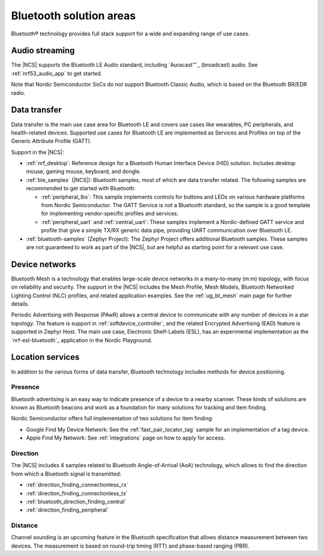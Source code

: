Bluetooth solution areas
########################

Bluetooth® technology provides full stack support for a wide and expanding range of use cases.

Audio streaming
***************

The |NCS| supports the Bluetooth LE Audio standard, including `Auracast™`_ (broadcast) audio.
See :ref:`nrf53_audio_app` to get started.

Note that Nordic Semiconductor SoCs do not support Bluetooth Classic Audio, which is based on the Bluetooth BR/EDR radio.

Data transfer
*************

Data transfer is the main use case area for Bluetooth LE and covers use cases like wearables, PC peripherals, and health-related devices.
Supported use cases for Bluetooth LE are implemented as Services and Profiles on top of the Generic Attribute Profile (GATT).

Support in the |NCS|:

* :ref:`nrf_desktop`: Reference design for a Bluetooth Human Interface Device (HID) solution.
  Includes desktop mouse, gaming mouse, keyboard, and dongle.
* :ref:`ble_samples` (|NCS|): Bluetooth samples, most of which are data transfer related.
  The following samples are recommended to get started with Bluetooth:

  * :ref:`peripheral_lbs`: This sample implements controls for buttons and LEDs on various hardware platforms from Nordic Semiconductor.
    The GATT Service is not a Bluetooth standard, so the sample is a good template for implementing vendor-specific profiles and services.

  * :ref:`peripheral_uart` and :ref:`central_uart`: These samples implement a Nordic-defined GATT service and profile that give a simple TX/RX generic data pipe, providing UART communication over Bluetooth LE.

* :ref:`bluetooth-samples` (Zephyr Project): The Zephyr Project offers additional Bluetooth samples.
  These samples are not guaranteed to work as part of the |NCS|, but are helpful as starting point for a relevant use case.

Device networks
***************

Bluetooth Mesh is a technology that enables large-scale device networks in a many-to-many (m:m) topology, with focus on reliability and security.
The support in the |NCS| includes the Mesh Profile, Mesh Models, Bluetooth Networked Lighting Control (NLC) profiles, and related application examples.
See the :ref:`ug_bt_mesh` main page for further details.

Periodic Advertising with Response (PAwR) allows a central device to communicate with any number of devices in a star
topology.
The feature is support in :ref:`softdevice_controller`, and the related Encrypted Advertising (EAD) feature is
supported in Zephyr Host.
The main use case, Electronic Shelf-Labels (ESL), has an experimental implementation as the `nrf-esl-bluetooth`_ application in the Nordic Playground.

Location services
*****************

In addition to the various forms of data transfer, Bluetooth technology includes methods for device positioning.

Presence
========

Bluetooth advertising is an easy way to indicate presence of a device to a nearby scanner.
These kinds of solutions are known as Bluetooth beacons and work as a foundation for many solutions for tracking and item finding.

Nordic Semiconductor offers full implementation of two solutions for item finding:

* Google Find My Device Network: See the :ref:`fast_pair_locator_tag` sample for an implementation of a tag device.
* Apple Find My Network: See :ref:`integrations` page on how to apply for access.

Direction
=========

The |NCS| includes 4 samples related to Bluetooth Angle-of-Arrival (AoA) technology, which allows to find the
direction from which a Bluetooth signal is transmitted:

* :ref:`direction_finding_connectionless_rx`
* :ref:`direction_finding_connectionless_tx`
* :ref:`bluetooth_direction_finding_central`
* :ref:`direction_finding_peripheral`

Distance
========

Channel sounding is an upcoming feature in the Bluetooth specification that allows distance measurement between two devices.
The measurement is based on round-trip timing (RTT) and phase-based ranging (PBR).
